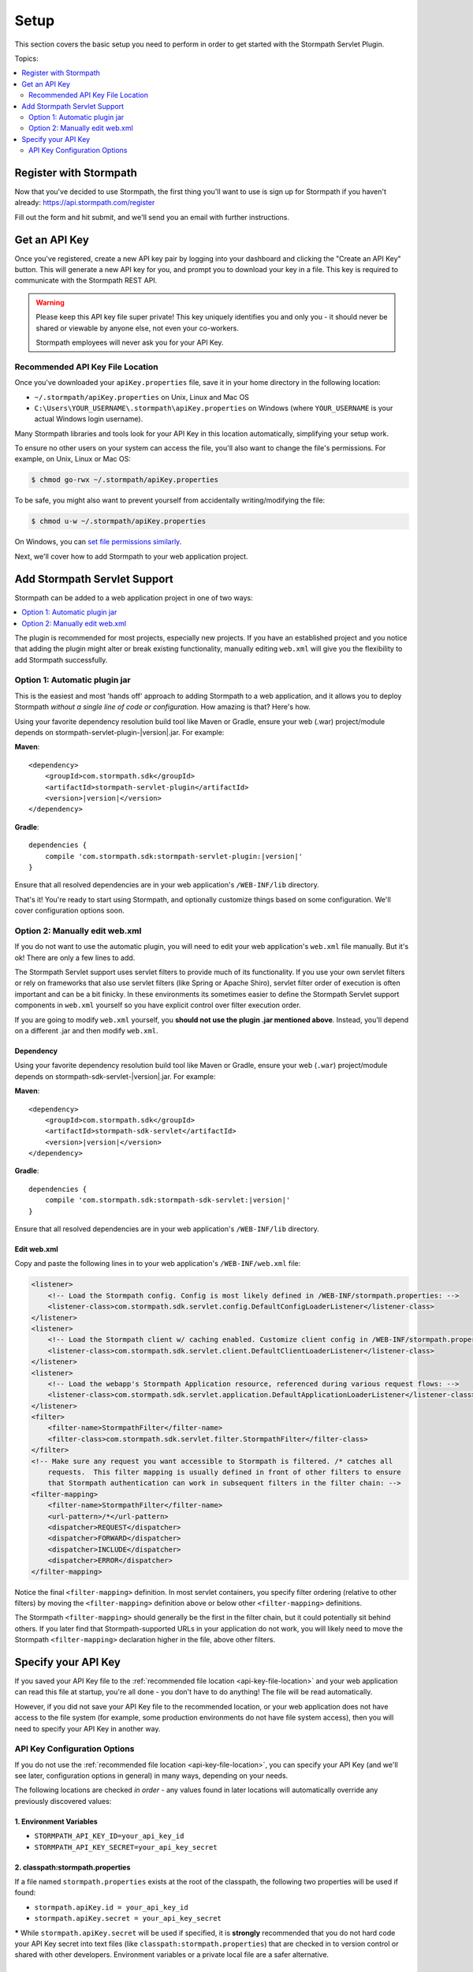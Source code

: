 .. _setup:


Setup
=====

This section covers the basic setup you need to perform in order to get started with the Stormpath Servlet Plugin.

Topics:

.. contents:: :local:
   :depth: 2


Register with Stormpath
-----------------------

Now that you've decided to use Stormpath, the first thing you'll want to use is sign up for Stormpath if you haven't already: https://api.stormpath.com/register

Fill out the form and hit submit, and we'll send you an email with further instructions.


Get an API Key
--------------

Once you've registered, create a new API key pair by logging into your dashboard and clicking the "Create an API Key" button.  This will generate a new API key for you, and prompt you to download your key in a file.  This key is required to communicate with the Stormpath REST API.

.. warning::

    Please keep this API key file super private!  This key uniquely identifies you and only you - it should never be shared or viewable by anyone else, not even your co-workers.

    Stormpath employees will never ask you for your API Key.

.. _api-key-file-location:

Recommended API Key File Location
^^^^^^^^^^^^^^^^^^^^^^^^^^^^^^^^^

Once you've downloaded your ``apiKey.properties`` file, save it in your home directory in the following location:

* ``~/.stormpath/apiKey.properties`` on Unix, Linux and Mac OS
* ``C:\Users\YOUR_USERNAME\.stormpath\apiKey.properties`` on Windows (where ``YOUR_USERNAME`` is your actual Windows login username).

Many Stormpath libraries and tools look for your API Key in this location automatically, simplifying your setup work.

To ensure no other users on your system can access the file, you'll also want to change the file's permissions.  For example, on Unix, Linux or Mac OS:

.. code-block:: bash

    $ chmod go-rwx ~/.stormpath/apiKey.properties

To be safe, you might also want to prevent yourself from accidentally writing/modifying the file:

.. code-block:: bash

    $ chmod u-w ~/.stormpath/apiKey.properties

On Windows, you can `set file permissions similarly`_.

Next, we'll cover how to add Stormpath to your web application project.

Add Stormpath Servlet Support
-----------------------------

Stormpath can be added to a web application project in one of two ways:

.. contents:: :local:
   :depth: 1

The plugin is recommended for most projects, especially new projects.  If you have an established project and you notice that adding the plugin might alter or break existing functionality, manually editing ``web.xml`` will give you the flexibility to add Stormpath successfully.

Option 1: Automatic plugin jar
^^^^^^^^^^^^^^^^^^^^^^^^^^^^^^

This is the easiest and most 'hands off' approach to adding Stormpath to a web application, and it allows you to deploy Stormpath *without a single line of code or configuration*.  How amazing is that? Here's how.

Using your favorite dependency resolution build tool like Maven or Gradle, ensure your web (.war) project/module depends on stormpath-servlet-plugin-|version|.jar. For example:

**Maven**:

.. parsed-literal::

    <dependency>
        <groupId>com.stormpath.sdk</groupId>
        <artifactId>stormpath-servlet-plugin</artifactId>
        <version>\ |version|\ </version>
    </dependency>

**Gradle**:

.. parsed-literal::

    dependencies {
        compile 'com.stormpath.sdk:stormpath-servlet-plugin:\ |version|\ '
    }

Ensure that all resolved dependencies are in your web application's ``/WEB-INF/lib`` directory.

That's it!  You're ready to start using Stormpath, and optionally customize things based on some configuration.  We'll cover configuration options soon.

Option 2: Manually edit web.xml
^^^^^^^^^^^^^^^^^^^^^^^^^^^^^^^

If you do not want to use the automatic plugin, you will need to edit your web application's ``web.xml`` file manually.  But it's ok! There are only a few lines to add.

The Stormpath Servlet support uses servlet filters to provide much of its functionality.  If you use your own servlet filters or rely on frameworks that also use servlet filters (like Spring or Apache Shiro), servlet filter order of execution is often important and can be a bit finicky.  In these environments its sometimes easier to define the Stormpath Servlet support components in ``web.xml`` yourself so you have explicit control over filter execution order.

If you are going to modify ``web.xml`` yourself, you **should not use the plugin .jar mentioned above**.  Instead, you'll depend on a different .jar and then modify ``web.xml``.


Dependency
""""""""""

Using your favorite dependency resolution build tool like Maven or Gradle, ensure your web (``.war``) project/module depends on stormpath-sdk-servlet-|version|.jar. For example:

**Maven**:

.. parsed-literal::

    <dependency>
        <groupId>com.stormpath.sdk</groupId>
        <artifactId>stormpath-sdk-servlet</artifactId>
        <version>\ |version|\ </version>
    </dependency>

**Gradle**:

.. parsed-literal::

    dependencies {
        compile 'com.stormpath.sdk:stormpath-sdk-servlet:\ |version|\ '
    }

Ensure that all resolved dependencies are in your web application's ``/WEB-INF/lib`` directory.

Edit web.xml
""""""""""""

Copy and paste the following lines in to your web application's ``/WEB-INF/web.xml`` file:

.. code-block:: xml

    <listener>
        <!-- Load the Stormpath config. Config is most likely defined in /WEB-INF/stormpath.properties: -->
        <listener-class>com.stormpath.sdk.servlet.config.DefaultConfigLoaderListener</listener-class>
    </listener>
    <listener>
        <!-- Load the Stormpath client w/ caching enabled. Customize client config in /WEB-INF/stormpath.properties: -->
        <listener-class>com.stormpath.sdk.servlet.client.DefaultClientLoaderListener</listener-class>
    </listener>
    <listener>
        <!-- Load the webapp's Stormpath Application resource, referenced during various request flows: -->
        <listener-class>com.stormpath.sdk.servlet.application.DefaultApplicationLoaderListener</listener-class>
    </listener>
    <filter>
        <filter-name>StormpathFilter</filter-name>
        <filter-class>com.stormpath.sdk.servlet.filter.StormpathFilter</filter-class>
    </filter>
    <!-- Make sure any request you want accessible to Stormpath is filtered. /* catches all
        requests.  This filter mapping is usually defined in front of other filters to ensure
        that Stormpath authentication can work in subsequent filters in the filter chain: -->
    <filter-mapping>
        <filter-name>StormpathFilter</filter-name>
        <url-pattern>/*</url-pattern>
        <dispatcher>REQUEST</dispatcher>
        <dispatcher>FORWARD</dispatcher>
        <dispatcher>INCLUDE</dispatcher>
        <dispatcher>ERROR</dispatcher>
    </filter-mapping>


Notice the final ``<filter-mapping>`` definition.  In most servlet containers, you specify filter ordering (relative to other filters) by moving the ``<filter-mapping>`` definition above or below other ``<filter-mapping>`` definitions.

The Stormpath ``<filter-mapping>`` should generally be the first in the filter chain, but it could potentially sit behind others.  If you later find that Stormpath-supported URLs in your application do not work, you will likely need to move the Stormpath ``<filter-mapping>`` declaration higher in the file, above other filters.

Specify your API Key
--------------------

If you saved your API Key file to the :ref:`recommended file location <api-key-file-location>` and your web application can read this file at startup, you're all done - you don't have to do anything! The file will be read automatically.

However, if you did not save your API Key file to the recommended location, or your web application does not have access to the file system (for example, some production environments do not have file system access), then you will need to specify your API Key in another way.

API Key Configuration Options
^^^^^^^^^^^^^^^^^^^^^^^^^^^^^

If you do not use the :ref:`recommended file location <api-key-file-location>`, you can specify your API Key (and we'll see later, configuration options in general) in many ways, depending on your needs.

The following locations are checked *in order* - any values found in later locations will automatically override any previously discovered values:

1. Environment Variables
""""""""""""""""""""""""

* ``STORMPATH_API_KEY_ID=your_api_key_id``
* ``STORMPATH_API_KEY_SECRET=your_api_key_secret``

2. classpath:stormpath.properties
"""""""""""""""""""""""""""""""""

If a file named ``stormpath.properties`` exists at the root of the classpath, the following two properties will be used if found:

* ``stormpath.apiKey.id = your_api_key_id``
* ``stormpath.apiKey.secret = your_api_key_secret``

**\*** While ``stormpath.apiKey.secret`` will be used if specified, it is **strongly** recommended that you do not hard code your API Key secret into text files (like ``classpath:stormpath.properties``) that are checked in to version control or shared with other developers.  Environment variables or a private local file are a safer alternative.

3. /WEB-INF/stormpath.properties
""""""""""""""""""""""""""""""""

If a file ``/WEB-INF/stormpath.properties`` exists in your web application, the following two properties will be used if found:

* ``stormpath.apiKey.id = your_api_key_id``
* ``stormpath.apiKey.secret = your_api_key_secret``

**\*** While ``stormpath.apiKey.secret`` will be used if specified, it is **strongly** recommended that you do not hard code your API Key secret into text files (like ``/WEB-INF/stormpath.properties``) that are checked in to version control or shared with other developers.  Environment variables or a private local file are a safer alternative.

4. Servlet Context Parameters
"""""""""""""""""""""""""""""

If you define the following servlet context parameters in your web application's ``/WEB-INF/web.xml`` file, they will be used (and override any previously discovered value):

.. code-block:: xml

    <context-param>
        <param-name>stormpath.apiKey.id</param-name>
        <param-value>your_api_key_id</param-value>
    </context-param>
    <context-param>
        <param-name>stormpath.apiKey.secret</param-name>
        <param-value>your_api_key_secret</param-value> <!-- * See note below -->
    </context-param>

**\*** While ``stormpath.apiKey.secret`` will be used if specified, it is **strongly** recommended that you do not hard code your API Key secret into text files (like ``/WEB-INF/web.xml``) that are checked in to version control (like git) or shared with other developers.  Environment variables or a private local file are a safer alternative.


5. JVM System Properties
""""""""""""""""""""""""

* ``-Dstormpath.apiKey.id=your_api_key_id_here``
* ``-Dstormpath.apiKey.secret=your_apiKey_secret_here``

**\*** Even if the ``stormpath.apiKey.secret`` system property is not visible to other developers, it can still be seen as a security risk in some environments: system property values are visible to anyone performing a process listing on a production machine (e.g. ``ps aux | grep java``).  Environment variables or a private local file are usually a safer alternative.

.. _set file permissions similarly: http://msdn.microsoft.com/en-us/library/bb727008.aspx


